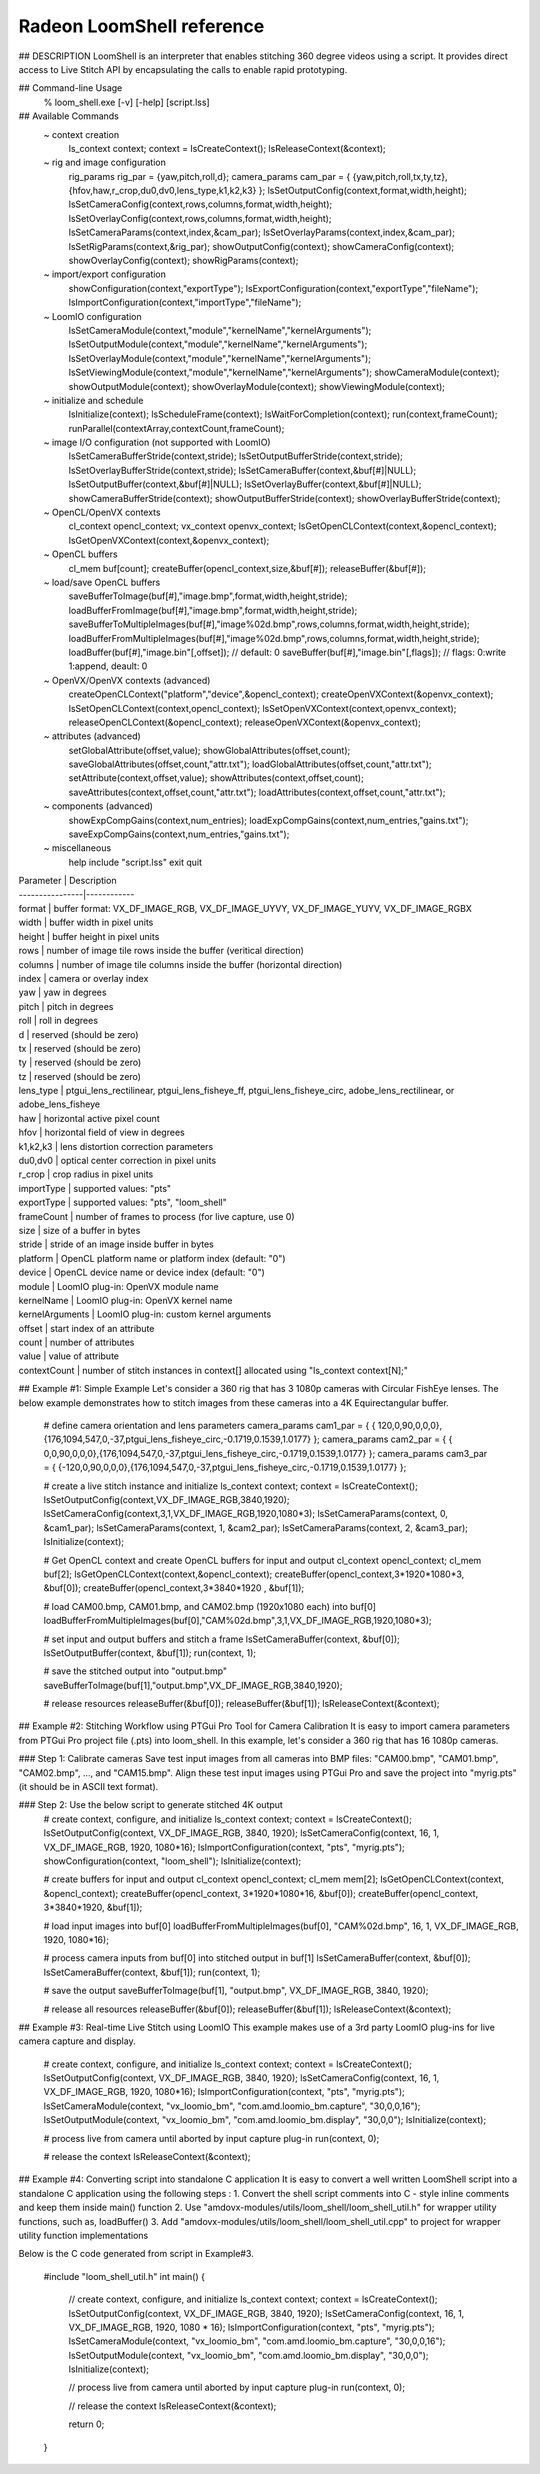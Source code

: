 .. meta::
  :description: MIVisionX API
  :keywords: MIVisionX, ROCm, API, reference, data type, support

.. _loomshell-ref:

******************************************
Radeon LoomShell reference
******************************************

.. image:: ../data/LOOM_LOGO_250X125.png
    :alt: Image of 3d video 

## DESCRIPTION
LoomShell is an interpreter that enables stitching 360 degree videos using a script. It provides direct access to 
Live Stitch API by encapsulating the calls to enable rapid prototyping.

## Command-line Usage
    % loom_shell.exe [-v] [-help] [script.lss]

## Available Commands
    ~ context creation
        ls_context context;
        context = lsCreateContext();
        lsReleaseContext(&context);
    ~ rig and image configuration
        rig_params rig_par = {yaw,pitch,roll,d};
        camera_params cam_par = { {yaw,pitch,roll,tx,ty,tz},{hfov,haw,r_crop,du0,dv0,lens_type,k1,k2,k3} };
        lsSetOutputConfig(context,format,width,height);
        lsSetCameraConfig(context,rows,columns,format,width,height);
        lsSetOverlayConfig(context,rows,columns,format,width,height);
        lsSetCameraParams(context,index,&cam_par);
        lsSetOverlayParams(context,index,&cam_par);
        lsSetRigParams(context,&rig_par);
        showOutputConfig(context);
        showCameraConfig(context);
        showOverlayConfig(context);
        showRigParams(context);
    ~ import/export configuration
        showConfiguration(context,"exportType");
        lsExportConfiguration(context,"exportType","fileName");
        lsImportConfiguration(context,"importType","fileName");
    ~ LoomIO configuration
        lsSetCameraModule(context,"module","kernelName","kernelArguments");
        lsSetOutputModule(context,"module","kernelName","kernelArguments");
        lsSetOverlayModule(context,"module","kernelName","kernelArguments");
        lsSetViewingModule(context,"module","kernelName","kernelArguments");
        showCameraModule(context);
        showOutputModule(context);
        showOverlayModule(context);
        showViewingModule(context);
    ~ initialize and schedule
        lsInitialize(context);
        lsScheduleFrame(context);
        lsWaitForCompletion(context);
        run(context,frameCount);
        runParallel(contextArray,contextCount,frameCount);
    ~ image I/O configuration (not supported with LoomIO)
        lsSetCameraBufferStride(context,stride);
        lsSetOutputBufferStride(context,stride);
        lsSetOverlayBufferStride(context,stride);
        lsSetCameraBuffer(context,&buf[#]|NULL);
        lsSetOutputBuffer(context,&buf[#]|NULL);
        lsSetOverlayBuffer(context,&buf[#]|NULL);
        showCameraBufferStride(context);
        showOutputBufferStride(context);
        showOverlayBufferStride(context);
    ~ OpenCL/OpenVX contexts
        cl_context opencl_context;
        vx_context openvx_context;
        lsGetOpenCLContext(context,&opencl_context);
        lsGetOpenVXContext(context,&openvx_context);
    ~ OpenCL buffers
        cl_mem buf[count];
        createBuffer(opencl_context,size,&buf[#]);
        releaseBuffer(&buf[#]);
    ~ load/save OpenCL buffers
        saveBufferToImage(buf[#],"image.bmp",format,width,height,stride);
        loadBufferFromImage(buf[#],"image.bmp",format,width,height,stride);
        saveBufferToMultipleImages(buf[#],"image%02d.bmp",rows,columns,format,width,height,stride);
        loadBufferFromMultipleImages(buf[#],"image%02d.bmp",rows,columns,format,width,height,stride);
        loadBuffer(buf[#],"image.bin"[,offset]); // default: 0
        saveBuffer(buf[#],"image.bin"[,flags]); // flags: 0:write 1:append, deault: 0
    ~ OpenVX/OpenVX contexts (advanced)
        createOpenCLContext("platform","device",&opencl_context);
        createOpenVXContext(&openvx_context);
        lsSetOpenCLContext(context,opencl_context);
        lsSetOpenVXContext(context,openvx_context);
        releaseOpenCLContext(&opencl_context);
        releaseOpenVXContext(&openvx_context);
    ~ attributes (advanced)
        setGlobalAttribute(offset,value);
        showGlobalAttributes(offset,count);
        saveGlobalAttributes(offset,count,"attr.txt");
        loadGlobalAttributes(offset,count,"attr.txt");
        setAttribute(context,offset,value);
        showAttributes(context,offset,count);
        saveAttributes(context,offset,count,"attr.txt");
        loadAttributes(context,offset,count,"attr.txt");
    ~ components (advanced)
        showExpCompGains(context,num_entries);
        loadExpCompGains(context,num_entries,\"gains.txt\");
        saveExpCompGains(context,num_entries,\"gains.txt\");
    ~ miscellaneous
        help
        include "script.lss"
        exit
        quit

| Parameter       | Description
| ----------------|------------
| format          | buffer format: VX_DF_IMAGE_RGB, VX_DF_IMAGE_UYVY, VX_DF_IMAGE_YUYV, VX_DF_IMAGE_RGBX
| width           | buffer width in pixel units
| height          | buffer height in pixel units
| rows            | number of image tile rows inside the buffer (veritical direction)
| columns         | number of image tile columns inside the buffer (horizontal direction)
| index           | camera or overlay index
| yaw             | yaw in degrees
| pitch           | pitch in degrees
| roll            | roll in degrees
| d               | reserved (should be zero)
| tx              | reserved (should be zero)
| ty              | reserved (should be zero)
| tz              | reserved (should be zero)
| lens_type       | ptgui_lens_rectilinear, ptgui_lens_fisheye_ff, ptgui_lens_fisheye_circ, adobe_lens_rectilinear, or adobe_lens_fisheye
| haw             | horizontal active pixel count
| hfov            | horizontal field of view in degrees
| k1,k2,k3        | lens distortion correction parameters
| du0,dv0         | optical center correction in pixel units
| r_crop          | crop radius in pixel units
| importType      | supported values: "pts"
| exportType      | supported values: "pts", "loom_shell"
| frameCount      | number of frames to process (for live capture, use 0)
| size            | size of a buffer in bytes
| stride          | stride of an image inside buffer in bytes
| platform        | OpenCL platform name or platform index (default: "0")
| device          | OpenCL device name or device index (default: "0")
| module          | LoomIO plug-in: OpenVX module name
| kernelName      | LoomIO plug-in: OpenVX kernel name
| kernelArguments | LoomIO plug-in: custom kernel arguments
| offset          | start index of an attribute
| count           | number of attributes
| value           | value of attribute
| contextCount    | number of stitch instances in context[] allocated using "ls_context context[N];"

## Example #1: Simple Example
Let's consider a 360 rig that has 3 1080p cameras with Circular FishEye lenses. 
The below example demonstrates how to stitch images from these cameras into a 4K Equirectangular buffer.

    # define camera orientation and lens parameters
    camera_params cam1_par = { { 120,0,90,0,0,0},{176,1094,547,0,-37,ptgui_lens_fisheye_circ,-0.1719,0.1539,1.0177} };
    camera_params cam2_par = { {   0,0,90,0,0,0},{176,1094,547,0,-37,ptgui_lens_fisheye_circ,-0.1719,0.1539,1.0177} };
    camera_params cam3_par = { {-120,0,90,0,0,0},{176,1094,547,0,-37,ptgui_lens_fisheye_circ,-0.1719,0.1539,1.0177} };

    # create a live stitch instance and initialize
    ls_context context;
    context = lsCreateContext();
    lsSetOutputConfig(context,VX_DF_IMAGE_RGB,3840,1920);
    lsSetCameraConfig(context,3,1,VX_DF_IMAGE_RGB,1920,1080*3);
    lsSetCameraParams(context, 0, &cam1_par);
    lsSetCameraParams(context, 1, &cam2_par);
    lsSetCameraParams(context, 2, &cam3_par);
    lsInitialize(context);

    # Get OpenCL context and create OpenCL buffers for input and output
    cl_context opencl_context;
    cl_mem buf[2];
    lsGetOpenCLContext(context,&opencl_context);
    createBuffer(opencl_context,3*1920*1080*3, &buf[0]);
    createBuffer(opencl_context,3*3840*1920  , &buf[1]);

    # load CAM00.bmp, CAM01.bmp, and CAM02.bmp (1920x1080 each) into buf[0]
    loadBufferFromMultipleImages(buf[0],"CAM%02d.bmp",3,1,VX_DF_IMAGE_RGB,1920,1080*3);

    # set input and output buffers and stitch a frame
    lsSetCameraBuffer(context, &buf[0]);
    lsSetOutputBuffer(context, &buf[1]);
    run(context, 1);

    # save the stitched output into "output.bmp"
    saveBufferToImage(buf[1],"output.bmp",VX_DF_IMAGE_RGB,3840,1920);

    # release resources
    releaseBuffer(&buf[0]);
    releaseBuffer(&buf[1]);
    lsReleaseContext(&context);

## Example #2: Stitching Workflow using PTGui Pro Tool for Camera Calibration
It is easy to import camera parameters from PTGui Pro project file (.pts) into loom_shell. 
In this example, let's consider a 360 rig that has 16 1080p cameras.

### Step 1: Calibrate cameras
Save test input images from all cameras into BMP files: "CAM00.bmp", "CAM01.bmp", "CAM02.bmp", ..., and "CAM15.bmp". 
Align these test input images using PTGui Pro and save the project into "myrig.pts" (it should be in ASCII text format).

### Step 2: Use the below script to generate stitched 4K output
    # create context, configure, and initialize
    ls_context context;
    context = lsCreateContext();
    lsSetOutputConfig(context, VX_DF_IMAGE_RGB, 3840, 1920);
    lsSetCameraConfig(context, 16, 1, VX_DF_IMAGE_RGB, 1920, 1080*16);
    lsImportConfiguration(context, "pts", "myrig.pts");
    showConfiguration(context, "loom_shell");
    lsInitialize(context);
    
    # create buffers for input and output
    cl_context opencl_context;
    cl_mem mem[2];
    lsGetOpenCLContext(context, &opencl_context);
    createBuffer(opencl_context, 3*1920*1080*16, &buf[0]);
    createBuffer(opencl_context, 3*3840*1920, &buf[1]);
    
    # load input images into buf[0]
    loadBufferFromMultipleImages(buf[0], "CAM%02d.bmp", 16, 1, VX_DF_IMAGE_RGB, 1920, 1080*16);
    
    # process camera inputs from buf[0] into stitched output in buf[1]
    lsSetCameraBuffer(context, &buf[0]);
    lsSetCameraBuffer(context, &buf[1]);
    run(context, 1);
    
    # save the output
    saveBufferToImage(buf[1], "output.bmp", VX_DF_IMAGE_RGB, 3840, 1920);
    
    # release all resources
    releaseBuffer(&buf[0]);
    releaseBuffer(&buf[1]);
    lsReleaseContext(&context);
    
## Example #3: Real-time Live Stitch using LoomIO
This example makes use of a 3rd party LoomIO plug-ins for live camera capture and display.

    # create context, configure, and initialize
    ls_context context;
    context = lsCreateContext();
    lsSetOutputConfig(context, VX_DF_IMAGE_RGB, 3840, 1920);
    lsSetCameraConfig(context, 16, 1, VX_DF_IMAGE_RGB, 1920, 1080*16);
    lsImportConfiguration(context, "pts", "myrig.pts");
    lsSetCameraModule(context, "vx_loomio_bm", "com.amd.loomio_bm.capture", "30,0,0,16");
    lsSetOutputModule(context, "vx_loomio_bm", "com.amd.loomio_bm.display", "30,0,0");
    lsInitialize(context);
    
    # process live from camera until aborted by input capture plug-in
    run(context, 0);
    
    # release the context
    lsReleaseContext(&context);

## Example #4: Converting script into standalone C application
It is easy to convert a well written LoomShell script into a standalone C application using the following steps :
1. Convert the shell script comments into C - style inline comments and keep them inside main() function
2. Use "amdovx-modules/utils/loom_shell/loom_shell_util.h" for wrapper utility functions, such as, loadBuffer()
3. Add "amdovx-modules/utils/loom_shell/loom_shell_util.cpp" to project for wrapper utility function implementations

Below is the C code generated from script in Example#3.

    #include "loom_shell_util.h"
    int main()
    {
        // create context, configure, and initialize
        ls_context context;
        context = lsCreateContext();
        lsSetOutputConfig(context, VX_DF_IMAGE_RGB, 3840, 1920);
        lsSetCameraConfig(context, 16, 1, VX_DF_IMAGE_RGB, 1920, 1080 * 16);
        lsImportConfiguration(context, "pts", "myrig.pts");
        lsSetCameraModule(context, "vx_loomio_bm", "com.amd.loomio_bm.capture", "30,0,0,16");
        lsSetOutputModule(context, "vx_loomio_bm", "com.amd.loomio_bm.display", "30,0,0");
        lsInitialize(context);

        // process live from camera until aborted by input capture plug-in
        run(context, 0);

        // release the context
        lsReleaseContext(&context);

        return 0;
    }
